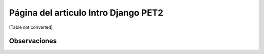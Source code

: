 
Página del articulo Intro Django PET2
=====================================

[Table not converted]

Observaciones
-------------

